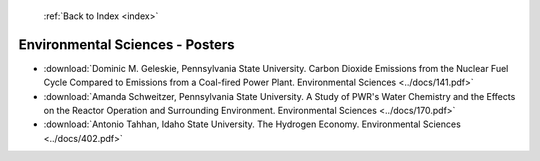  :ref:`Back to Index <index>`

Environmental Sciences - Posters
--------------------------------

* :download:`Dominic M. Geleskie, Pennsylvania State University. Carbon Dioxide Emissions from the Nuclear Fuel Cycle Compared to Emissions from a Coal-fired Power Plant. Environmental Sciences <../docs/141.pdf>`
* :download:`Amanda Schweitzer, Pennsylvania State University. A Study of PWR's Water Chemistry and the Effects on the Reactor Operation and Surrounding Environment. Environmental Sciences <../docs/170.pdf>`
* :download:`Antonio Tahhan, Idaho State University. The Hydrogen Economy. Environmental Sciences <../docs/402.pdf>`
